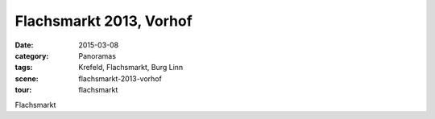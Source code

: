 Flachsmarkt 2013, Vorhof
========================

:date:     2015-03-08
:category: Panoramas
:tags:     Krefeld, Flachsmarkt, Burg Linn
:scene:    flachsmarkt-2013-vorhof
:tour:     flachsmarkt

Flachsmarkt


